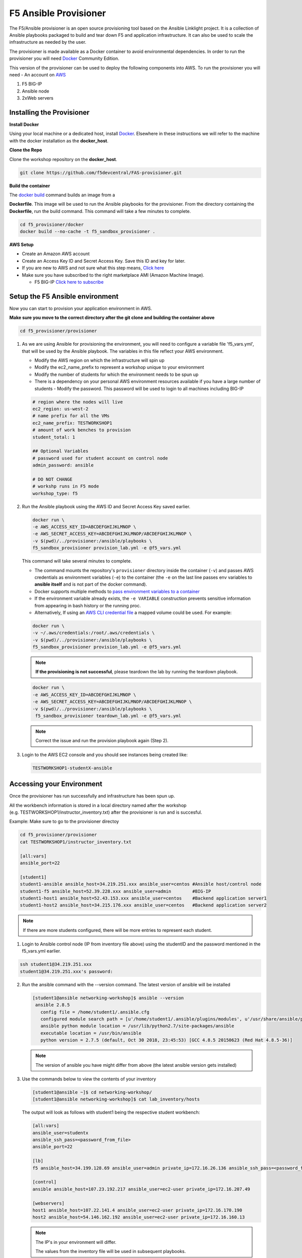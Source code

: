 F5 Ansible Provisioner
======================
The F5/Ansible provisioner is an open source provisioning tool based on the Ansible Linklight project. It is a collection of Ansible playbooks packaged to build and tear down F5 and application infrastructure. It can also be used to scale the infrastructure as needed by the user. 

The provisioner is made available as a Docker container to avoid environmental dependencies. In order to run the provisioner you will need `Docker <https://docs.docker.com/install>`_ Community Edition.

This version of the provisioner can be used to deploy the following components into AWS. To run the provisioner you will need - An account on `AWS <https://aws.amazon.com/>`__

1. F5 BIG-IP 
2. Ansible node
3. 2xWeb servers

.. image:: images/f5topology.png
   :width: 400

Installing the Provisioner
--------------------------

**Install Docker**

Using your local machine or a dedicated host, install `Docker <https://docs.docker.com/install/>`_.
Elsewhere in these instructions we will refer to the machine with the docker installation as the **docker_host**.

**Clone the Repo**

Clone the workshop repository on the **docker_host**.

.. code::

   git clone https://github.com/f5devcentral/FAS-provisioner.git

**Build the container**

The `docker build <https://docs.docker.com/engine/reference/commandline/build/>`_ command builds an image from a 

**Dockerfile**.
This image will be used to run the Ansible playbooks for the provisioner.
From the directory containing the **Dockerfile**, run the build command.
This command will take a few minutes to complete.

.. code::

   cd f5_provisioner/docker
   docker build --no-cache -t f5_sandbox_provisioner .
   
**AWS Setup**

- Create an Amazon AWS account
- Create an Access Key ID and Secret Access Key. Save this ID and key for later.
- If you are new to AWS and not sure what this step means, `Click here <https://aws.amazon.com/premiumsupport/knowledge-center/create-access-key/>`__
- Make sure you have subscribed to the right marketplace AMI (Amazon Machine Image).
  
  - F5 BIG-IP `Click here to subscribe <https://aws.amazon.com/marketplace/pp/B079C44MFH/>`__

Setup the F5 Ansible environment
---------------------------------

Now you can start to provision your application environment in AWS.

**Make sure you move to the correct directory after the git clone and building the container above**

.. code::
   
   cd f5_provisioner/provisioner

1. As we are using Ansible for provisioning the environment, you will need to configure a variable file 'f5_vars.yml', that will be used by the Ansible playbook. The variables in this file reflect your AWS environment.

   - Modify the AWS region on which the infrastructure will spin up
   - Modify the ec2_name_prefix to represent a workshop unique to your environment
   - Modify the number of students for which the environment needs to be spun up
   - There is a dependency on your personal AWS environment resources available if you have a large number of students
     - Modify the password. This password will be used to login to all machines including BIG-IP	  

   .. code:: yaml

      # region where the nodes will live
      ec2_region: us-west-2
      # name prefix for all the VMs
      ec2_name_prefix: TESTWORKSHOP1
      # amount of work benches to provision
      student_total: 1

      ## Optional Variables
      # password used for student account on control node
      admin_password: ansible

      # DO NOT CHANGE
      # workshp runs in F5 mode
      workshop_type: f5

2. Run the Ansible playbook using the AWS ID and Secret Access Key saved earlier.

   .. code:: 

      docker run \
      -e AWS_ACCESS_KEY_ID=ABCDEFGHIJKLMNOP \
      -e AWS_SECRET_ACCESS_KEY=ABCDEFGHIJKLMNOP/ABCDEFGHIJKLMNOP \
      -v $(pwd)/../provisioner:/ansible/playbooks \
      f5_sandbox_provisioner provision_lab.yml -e @f5_vars.yml

   This command will take several minutes to complete.

   - The command mounts the repository's ``provisioner`` directory inside the container (``-v``) and passes AWS credentials as environment    variables (``-e``) to the container (the ``-e`` on the last line passes env variables to **ansible itself** and is not part of the      docker command). 
   - Docker supports multiple methods to `pass environment variables to a container <https://docs.docker.com/engine/reference/commandline/run/#set-environment-variables--e---env---env-file>`_
   - If the environment variable already exists, the ``-e VARIABLE`` construction prevents sensitive information from appearing in bash history or the running proc.
   - Alternatively, If using an `AWS CLI credential file <https://docs.aws.amazon.com/cli/latest/userguide/cli-configure-files.html>`_ a mapped volume could be used. For example:

   .. code::
      
      docker run \
      -v ~/.aws/credentials:/root/.aws/credentials \
      -v $(pwd)/../provisioner:/ansible/playbooks \
      f5_sandbox_provisioner provision_lab.yml -e @f5_vars.yml

   .. note::

      **If the provisioning is not successful**, please teardown the lab by running the teardown playbook.

   .. code::

      docker run \
      -e AWS_ACCESS_KEY_ID=ABCDEFGHIJKLMNOP \
      -e AWS_SECRET_ACCESS_KEY=ABCDEFGHIJKLMNOP/ABCDEFGHIJKLMNOP \
      -v $(pwd)/../provisioner:/ansible/playbooks \
       f5_sandbox_provisioner teardown_lab.yml -e @f5_vars.yml

   .. note::

     Correct the issue and run the provision playbook again (Step 2).

3. Login to the AWS EC2 console and you should see instances being created like:

   .. code ::

      TESTWORKSHOP1-studentX-ansible

Accessing your Environment
---------------------------

Once the provisioner has run successfully and infrastructure has been spun up.

All the workbench information is stored in a local directory named after the workshop (e.g. TESTWORKSHOP1/instructor_inventory.txt) after the provisioner is run and is succesful. 

Example: Make sure to go to the provisioner directoy

.. code::

   cd f5_provisioner/provisioner
   cat TESTWORKSHOP1/instructor_inventory.txt
   
   [all:vars]
   ansible_port=22

   [student1]
   student1-ansible ansible_host=34.219.251.xxx ansible_user=centos #Ansible host/control node
   student1-f5 ansible_host=52.39.228.xxx ansible_user=admin        #BIG-IP
   student1-host1 ansible_host=52.43.153.xxx ansible_user=centos    #Backend application server1
   student1-host2 ansible_host=34.215.176.xxx ansible_user=centos   #Backend application server2

.. note::

   If there are more students configured, there will be more entries to represent each student.
   
1. Login to Ansible control node (IP from inventory file above) using the studentID and the password
   mentioned in the f5_vars.yml earlier.

.. code::

   ssh student1@34.219.251.xxx
   student1@34.219.251.xxx's password:
   
2. Run the ansible command with the --version command. The latest version of ansible will be installed

   .. code::

      [student1@ansible networking-workshop]$ ansible --version
       ansible 2.8.5
         config file = /home/student1/.ansible.cfg
         configured module search path = [u'/home/student1/.ansible/plugins/modules', u'/usr/share/ansible/plugins/modules']
         ansible python module location = /usr/lib/python2.7/site-packages/ansible
         executable location = /usr/bin/ansible
         python version = 2.7.5 (default, Oct 30 2018, 23:45:53) [GCC 4.8.5 20150623 (Red Hat 4.8.5-36)]

   .. note::
    
      The version of ansible you have might differ from above (the latest ansible version gets installed)
	
3. Use the commands below to view the contents of your inventory

   .. code::

      [student1@ansible ~]$ cd networking-workshop/
      [student1@ansible networking-workshop]$ cat lab_inventory/hosts

   The output will look as follows with student1 being the respective student workbench:

   .. code::

      [all:vars]
      ansible_user=studentx
      ansible_ssh_pass=<password_from_file>
      ansible_port=22

      [lb]
      f5 ansible_host=34.199.128.69 ansible_user=admin private_ip=172.16.26.136 ansible_ssh_pass=<password_from_file>

      [control]
      ansible ansible_host=107.23.192.217 ansible_user=ec2-user private_ip=172.16.207.49

      [webservers]
      host1 ansible_host=107.22.141.4 ansible_user=ec2-user private_ip=172.16.170.190
      host2 ansible_host=54.146.162.192 ansible_user=ec2-user private_ip=172.16.160.13
	  
   .. note::
    
      The IP's in your environment will differ.
	  
      The values from the inventory file will be used in subsequent playbooks.
	
4. Using your text editor of choice create a new file called bigip-facts.yml in the home directory ~/

   The BIG-IP input values are taken from the inventory file mentioned earlier.

   .. code:: yaml

      ---
      - name: GRAB F5 FACTS
        hosts: f5
        connection: local
        gather_facts: no

        tasks:
        - name: Set a fact named 'provider' with BIG-IP login information
          set_fact:
           provider:
            server: "{{private_ip}}"
            user: "{{ansible_user}}"
            password: "{{ansible_ssh_pass}}"
            server_port: 8443
            validate_certs: no

        - name: COLLECT BIG-IP FACTS
          bigip_device_facts:
            provider: "{{provider}}"
            gather_subset:
             - system-info
          register: device_facts
         
        - name: DISPLAY COMPLETE BIG-IP SYSTEM INFORMATION
          debug:
            var: device_facts

        - name: DISPLAY ONLY THE MAC ADDRESS
          debug:
            var: device_facts['system_info']['base_mac_address']

        - name: DISPLAY ONLY THE VERSION
          debug:
            var: device_facts['system_info']['product_version']

5. Run the playbook - exit back into the command line of the control host and execute the following:

  .. code:: bash

     cd ~/
     [student1@ansible ~]$ ansible-playbook bigip-facts.yml

6. The output will look as follows. This playbook is grabbing information from the BIG-IP and displaying the relevant information.

.. code::

   [student1@ansible ~]$ ansible-playbook bigip-facts.yml

   PLAY [GRAB F5 FACTS] 
   ****************************************************************
   TASK [Set a fact named 'provider' with BIG-IP login information] 
   ****************************************************************
   ok: [f5]

   TASK [COLLECT BIG-IP FACTS] 
   ****************************************************************
   changed: [f5]

   TASK [DISPLAY COMPLETE BIG-IP SYSTEM INFORMATION] 
   ****************************************************************

   ok: [f5] =>
     device_facts:
       ansible_facts:
         discovered_interpreter_python: /usr/bin/python
       changed: true
       failed: false

       system_info:
         base_mac_address: 02:f1:92:e9:a2:38
         chassis_serial: 4eae2aec-f538-c80b-b48ce7466d8f
         hardware_information:
         - model: Intel(R) Xeon(R) CPU E5-2686 v4 @ 2.30GHz
           name: cpus
           type: base-board
           versions:
           - name: cpu stepping
             version: '1'
           - name: cpu sockets
             version: '1'
           - name: cpu MHz
             version: '2294.944'
           - name: cores
             version: 2  (physical:2)
           - name: cache size
             version: 46080 KB
         marketing_name: BIG-IP Virtual Edition
         package_edition: Point Release 7
         package_version: Build 0.0.1 - Tue May 15 15:26:30 PDT 2018
         platform: Z100
         product_build: 0.0.1
         product_build_date: Tue May 15 15:26:30 PDT 2018
         product_built: 180515152630
         product_changelist: 2557198
         product_code: BIG-IP
         product_jobid: 1012030
         product_version: 13.1.0.7
         time:
           day: 28
           hour: 18
           minute: 38
           month: 10
           second: 42
           year: 2019
         uptime: 8196900.0

   TASK [DISPLAY ONLY THE MAC ADDRESS] 
   ****************************************************************
   ok: [f5] =>
     device_facts['system_info']['base_mac_address']: 02:f1:92:e9:a2:38

   TASK [DISPLAY ONLY THE VERSION] 
   ****************************************************************
   ok: [f5] =>
     device_facts['system_info']['product_version']: 13.1.0.7

   PLAY RECAP 
   ****************************************************************
   f5                         : ok=4    changed=1    unreachable=0    failed=0
   
You have been successful in logging into the BIG-IP and grabbing/displaying facts. 
Your access to the BIG-IP is verified.

**Congratulations, your lab is up and running!**

In the next section, you can explore Ansible use cases and the 101 lab that can be run on the environment you just built.
